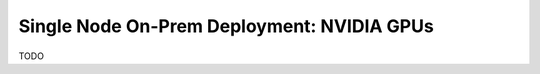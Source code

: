 .. _ChatQnA_deploy_nvidia:


Single Node On-Prem Deployment: NVIDIA GPUs
###########################################

TODO
